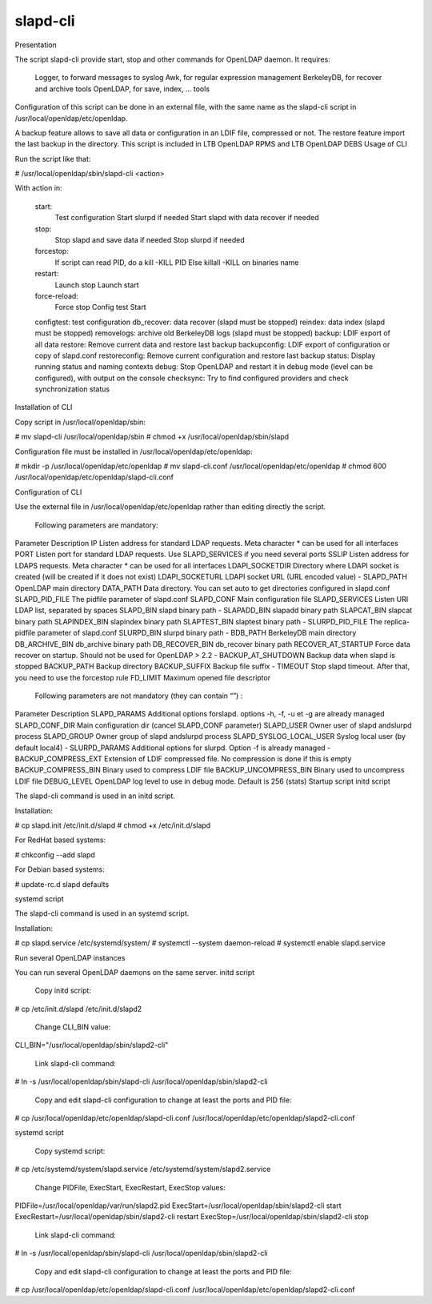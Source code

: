 ****************
slapd-cli
****************

Presentation

The script slapd-cli provide start, stop and other commands for OpenLDAP daemon. It requires:

    Logger, to forward messages to syslog
    Awk, for regular expression management
    BerkeleyDB, for recover and archive tools
    OpenLDAP, for save, index, ... tools

Configuration of this script can be done in an external file, with the same name as the slapd-cli script in /usr/local/openldap/etc/openldap.

A backup feature allows to save all data or configuration in an LDIF file, compressed or not. The restore feature import the last backup in the directory.
This script is included in LTB OpenLDAP RPMS and LTB OpenLDAP DEBS
Usage of CLI

Run the script like that:

# /usr/local/openldap/sbin/slapd-cli <action>

With action in:

    start:
        Test configuration
        Start slurpd if needed
        Start slapd with data recover if needed
    stop:
        Stop slapd and save data if needed
        Stop slurpd if needed
    forcestop:
        If script can read PID, do a kill -KILL PID
        Else killall -KILL on binaries name
    restart:
        Launch stop
        Launch start
    force-reload:
        Force stop
        Config test
        Start
    configtest: test configuration
    db_recover: data recover (slapd must be stopped)
    reindex: data index (slapd must be stopped)
    removelogs: archive old BerkeleyDB logs (slapd must be stopped)
    backup: LDIF export of all data
    restore: Remove current data and restore last backup
    backupconfig: LDIF export of configuration or copy of slapd.conf
    restoreconfig: Remove current configuration and restore last backup
    status: Display running status and naming contexts
    debug: Stop OpenLDAP and restart it in debug mode (level can be configured), with output on the console
    checksync: Try to find configured providers and check synchronization status

Installation of CLI

Copy script in /usr/local/openldap/sbin:

# mv slapd-cli /usr/local/openldap/sbin
# chmod +x /usr/local/openldap/sbin/slapd

Configuration file must be installed in /usr/local/openldap/etc/openldap:

# mkdir -p /usr/local/openldap/etc/openldap
# mv slapd-cli.conf /usr/local/openldap/etc/openldap
# chmod 600 /usr/local/openldap/etc/openldap/slapd-cli.conf

Configuration of CLI

Use the external file in /usr/local/openldap/etc/openldap rather than editing directly the script.

    Following parameters are mandatory:

Parameter 	Description
IP 	Listen address for standard LDAP requests. Meta character * can be used for all interfaces
PORT 	Listen port for standard LDAP requests. Use SLAPD_SERVICES if you need several ports
SSLIP 	Listen address for LDAPS requests. Meta character * can be used for all interfaces
LDAPI_SOCKETDIR 	Directory where LDAPI socket is created (will be created if it does not exist)
LDAPI_SOCKETURL 	LDAPI socket URL (URL encoded value)
- 	
SLAPD_PATH 	OpenLDAP main directory
DATA_PATH 	Data directory. You can set auto to get directories configured in slapd.conf
SLAPD_PID_FILE 	The pidfile parameter of slapd.conf
SLAPD_CONF 	Main configuration file
SLAPD_SERVICES 	Listen URI LDAP list, separated by spaces
SLAPD_BIN 	slapd binary path
- 	
SLAPADD_BIN 	slapadd binary path
SLAPCAT_BIN 	slapcat binary path
SLAPINDEX_BIN 	slapindex binary path
SLAPTEST_BIN 	slaptest binary path
- 	
SLURPD_PID_FILE 	The replica-pidfile parameter of slapd.conf
SLURPD_BIN 	slurpd binary path
- 	
BDB_PATH 	BerkeleyDB main directory
DB_ARCHIVE_BIN 	db_archive binary path
DB_RECOVER_BIN 	db_recover binary path
RECOVER_AT_STARTUP 	Force data recover on startup. Should not be used for OpenLDAP > 2.2
- 	
BACKUP_AT_SHUTDOWN 	Backup data when slapd is stopped
BACKUP_PATH 	Backup directory
BACKUP_SUFFIX 	Backup file suffix
- 	
TIMEOUT 	Stop slapd timeout. After that, you need to use the forcestop rule
FD_LIMIT 	Maximum opened file descriptor

    Following parameters are not mandatory (they can contain “”) :

Parameter 	Description
SLAPD_PARAMS 	Additional options forslapd. options -h, -f, -u et -g are already managed
SLAPD_CONF_DIR 	Main configuration dir (cancel SLAPD_CONF parameter)
SLAPD_USER 	Owner user of slapd andslurpd process
SLAPD_GROUP 	Owner group of slapd andslurpd process
SLAPD_SYSLOG_LOCAL_USER 	Syslog local user (by default local4)
- 	
SLURPD_PARAMS 	Additional options for slurpd. Option -f is already managed
- 	
BACKUP_COMPRESS_EXT 	Extension of LDIF compressed file. No compression is done if this is empty
BACKUP_COMPRESS_BIN 	Binary used to compress LDIF file
BACKUP_UNCOMPRESS_BIN 	Binary used to uncompress LDIF file
DEBUG_LEVEL 	OpenLDAP log level to use in debug mode. Default is 256 (stats)
Startup script
initd script

The slapd-cli command is used in an initd script.

Installation:

# cp slapd.init /etc/init.d/slapd
# chmod +x /etc/init.d/slapd

For RedHat based systems:

# chkconfig --add slapd

For Debian based systems:

# update-rc.d slapd defaults

systemd script

The slapd-cli command is used in an systemd script.

Installation:

# cp slapd.service /etc/systemd/system/
# systemctl --system daemon-reload
# systemctl enable slapd.service

Run several OpenLDAP instances

You can run several OpenLDAP daemons on the same server.
initd script

    Copy initd script:

# cp /etc/init.d/slapd /etc/init.d/slapd2

    Change CLI_BIN value:

CLI_BIN="/usr/local/openldap/sbin/slapd2-cli"

    Link slapd-cli command:

# ln -s /usr/local/openldap/sbin/slapd-cli /usr/local/openldap/sbin/slapd2-cli

    Copy and edit slapd-cli configuration to change at least the ports and PID file:

# cp /usr/local/openldap/etc/openldap/slapd-cli.conf /usr/local/openldap/etc/openldap/slapd2-cli.conf

systemd script

    Copy systemd script:

# cp /etc/systemd/system/slapd.service /etc/systemd/system/slapd2.service

    Change PIDFile, ExecStart, ExecRestart, ExecStop values:

PIDFile=/usr/local/openldap/var/run/slapd2.pid
ExecStart=/usr/local/openldap/sbin/slapd2-cli start
ExecRestart=/usr/local/openldap/sbin/slapd2-cli restart
ExecStop=/usr/local/openldap/sbin/slapd2-cli stop

    Link slapd-cli command:

# ln -s /usr/local/openldap/sbin/slapd-cli /usr/local/openldap/sbin/slapd2-cli

    Copy and edit slapd-cli configuration to change at least the ports and PID file:

# cp /usr/local/openldap/etc/openldap/slapd-cli.conf /usr/local/openldap/etc/openldap/slapd2-cli.conf


